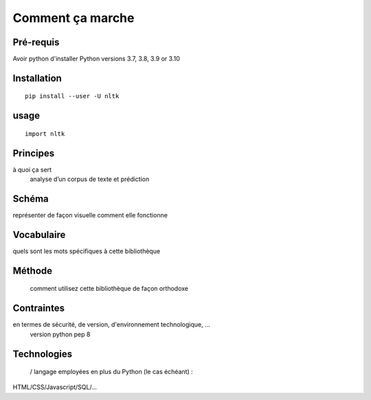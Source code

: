 Comment ça marche
=================

Pré-requis
----------
Avoir python d'installer 
Python versions 3.7, 3.8, 3.9 or 3.10

Installation
------------
::

    pip install --user -U nltk

usage
-----
::

    import nltk

Principes
---------
à quoi ça sert
	analyse d’un corpus de texte et prédiction

Schéma
------
représenter de façon visuelle comment elle fonctionne

Vocabulaire
-----------
quels sont les mots spécifiques à cette bibliothèque

Méthode
-------
 comment utilisez cette bibliothèque de façon orthodoxe

Contraintes
-----------
en termes de sécurité, de version, d'environnement technologique, …
	version python pep 8

Technologies
------------
 / langage employées en plus du Python (le cas échéant) : 
HTML/CSS/Javascript/SQL/…


